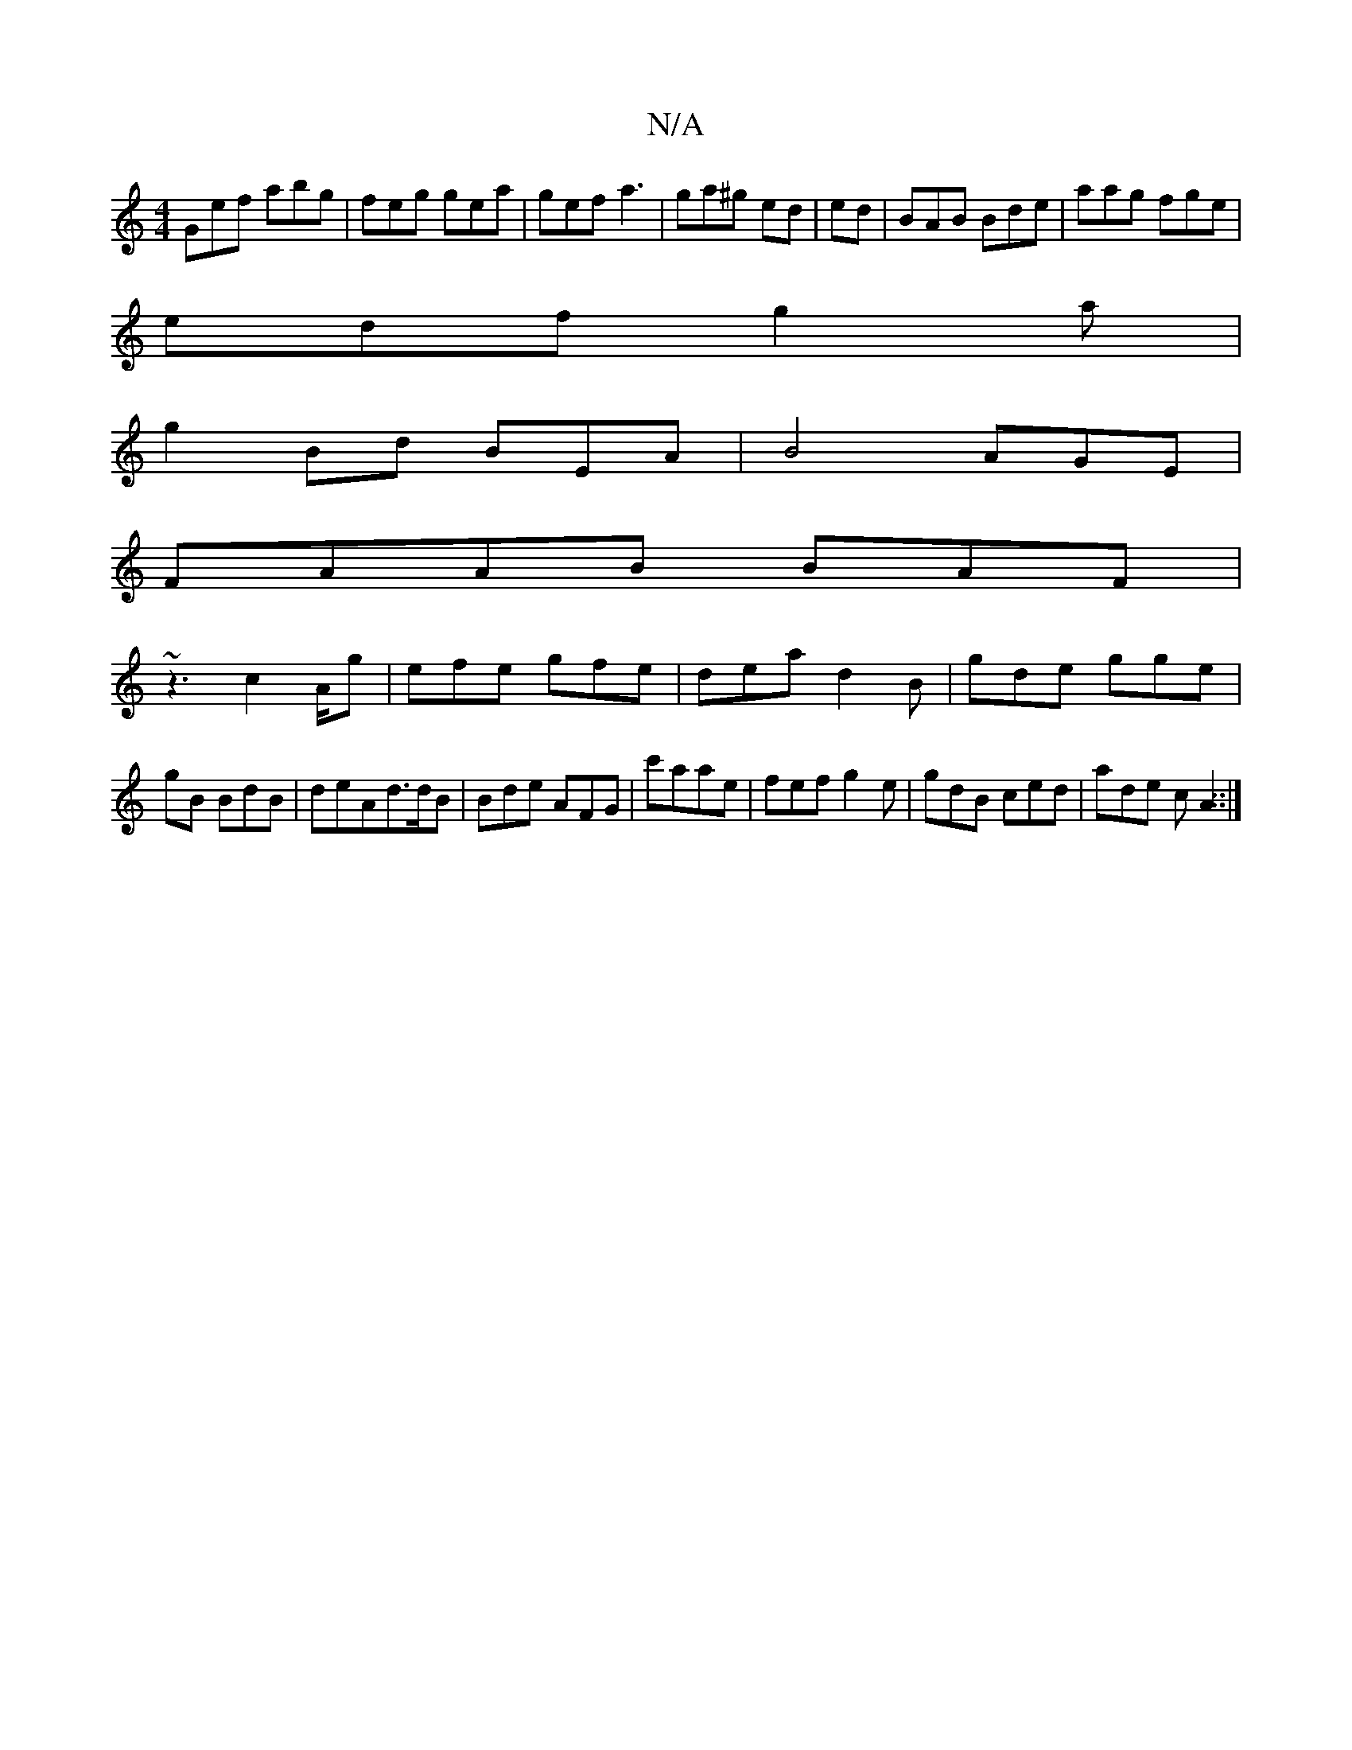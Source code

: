 X:1
T:N/A
M:4/4
R:N/A
K:Cmajor
Gef abg|feg gea|gef a3|ga^g ed|ed|BAB Bde|aag fge|
edf g2a|
g2Bd BEA|B4 AGE |
FAAB BAF|
~z3 c2A/2g | efe gfe|dea d2B|gde gge|gBt BdB | deAd>dB|Bde AFG | c'aae|fef g2e|gdB ced|ade c}A2::|
|:|"F6, cFA B